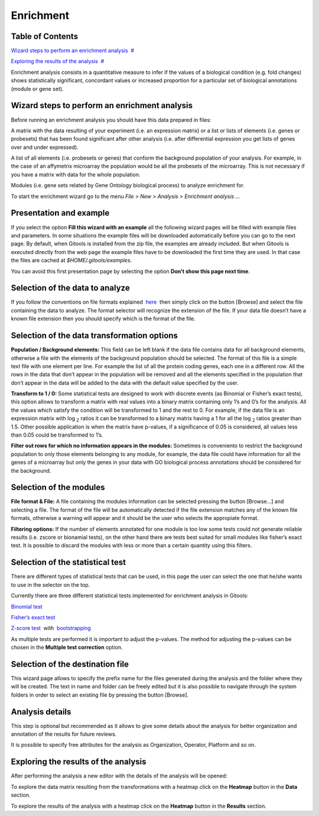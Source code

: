 ================================================================
Enrichment
================================================================




Table of Contents
-------------------------------------------------

`Wizard steps to perform an enrichment analysis <#N1003A>`__  `#  <#N1003A>`__

`Exploring the results of the analysis <#N10127>`__  `#  <#N10127>`__





Enrichment analysis consists in a quantitative measure to infer if the values of a biological condition (e.g. fold changes) shows statistically significant, concordant values or increased proportion for a particular set of biological annotations (module or gene set).



Wizard steps to perform an enrichment analysis
-------------------------------------------------

Before running an enrichment analysis you should have this data prepared in files:

A matrix with the data resulting of your experiment (i.e. an expression matrix) or a list or lists of elements (i.e. genes or probesets) that has been found significant after other analysis (i.e. after differential expression you get lists of genes over and under expressed).

A list of all elements (i.e. probesets or genes) that conform the background population of your analysis. For example, in the case of an affymetrix microarray the population would be all the probesets of the microarray. This is not necessary if you have a matrix with data for the whole population.

Modules (i.e. gene sets related by Gene Ontology biological process) to analyze enrichment for.

To start the enrichment wizard go to the menu *File > New > Analysis > Enrichment analysis ...*

Presentation and example
-------------------------------------------------


.. image:: img/analysisenrichmentexample.png
   :scale: 50%
   :align: center
   :alt: Enrichment analysis 

If you select the option **Fill this wizard with an example** all the following wizard pages will be filled with example files and parameters. In some situations the example files will be downloaded automatically before you can go to the next page. By default, when Gitools is installed from the zip file, the examples are already included. But when Gitools is executed directly from the web page the example files have to be downloaded the first time they are used. In that case the files are cached at *$HOME/.gitools/examples*.

You can avoid this first presentation page by selecting the option **Don’t show this page next time**.

Selection of the data to analyze
-------------------------------------------------

.. image:: img/analysisenrichmentdata.png
   :scale: 50%
   :align: center
   :alt: Enrichment analysis data tab

If you follow the conventions on file formats explained  `here <UserGuide_LoadingData.rst>`__  then simply click on the button [Browse] and select the file containing the data to analyze. The format selector will recognize the extension of the file. If your data file doesn’t have a known file extension then you should specify which is the format of the file.

Selection of the data transformation options
-------------------------------------------------

.. image:: img/analysisenrichmentdatafiltering.png
   :scale: 50%
   :align: center
   :alt: Enrichment analysis data filtering

**Population / Background elements:** This field can be left blank if the data file contains data for all background elements, otherwise a file with the elements of the background population should be selected. The format of this file is a simple text file with one element per line. For example the list of all the protein coding genes, each one in a different row. All the rows in the data that don’t appear in the population will be removed and all the elements specified in the population that don’t appear in the data will be added to the data with the default value specified by the user.

**Transform to 1 / 0:** Some statistical tests are designed to work with discrete events (as Binomial or Fisher’s exact tests), this option allows to transform a matrix with real values into a binary matrix containing only 1’s and 0’s for the analysis. All the values which satisfy the condition will be transformed to 1 and the rest to 0. For example, if the data file is an expression matrix with log :sub:`2` ratios it can be transformed to a binary matrix having a 1 for all the log :sub:`2` ratios greater than 1.5. Other possible application is when the matrix have p-values, if a significance of 0.05 is considered, all values less than 0.05 could be transformed to 1’s.

**Filter out rows for which no information appears in the modules:** Sometimes is conveniento to restrict the background population to only those elements belonging to any module, for example, the data file could have information for all the genes of a microarray but only the genes in your data with GO biological process annotations should be considered for the background.

Selection of the modules
-------------------------------------------------

.. image:: img/analysisenrichmentmodules.png
   :scale: 50%
   :align: center
   :alt: Enrichment analysis module selection

**File format & File:** A file containing the modules information can be selected pressing the button [Browse...] and selecting a file. The format of the file will be automatically detected if the file extension matches any of the known file formats, otherwise a warning will appear and it should be the user who selects the appropiate format.

**Filtering options:** If the number of elements annotated for one module is too low some tests could not generate reliable results (i.e. zscore or bionamial tests), on the other hand there are tests best suited for small modules like fisher’s exact test. It is possible to discard the modules with less or more than a certain quantity using this filters.

Selection of the statistical test
-------------------------------------------------

.. image:: img/analysisenrichmenttest.png
   :scale: 50%
   :align: center
   :alt: Enrichment analysis statistical test

There are different types of statistical tests that can be used, in this page the user can select the one that he/she wants to use in the selector on the top.

Currently there are three different statistical tests implemented for enrichment analysis in Gitools:

`Binomial test <http://en.wikipedia.org/wiki/Binomial_test>`__

`Fisher’s exact test <http://en.wikipedia.org/wiki/Fisher's_exact_test>`__

`Z-score test <http://en.wikipedia.org/wiki/Z-test>`__  with  `bootstrapping <http://en.wikipedia.org/wiki/Bootstrapping_(statistics)')>`__

As multiple tests are performed it is important to adjust the p-values. The method for adjusting the p-values can be chosen in the **Multiple test correction** option.

Selection of the destination file
-------------------------------------------------



This wizard page allows to specify the prefix name for the files generated during the analysis and the folder where they will be created. The text in name and folder can be freely edited but it is also possible to navigate through the system folders in order to select an existing file by pressing the button [Browse].

Analysis details
-------------------------------------------------

.. image:: img/analysisenrichmentdetails.png
   :scale: 50%
   :align: center
   :alt: Enrichment analysis details

This step is optional but recommended as it allows to give some details about the analysis for better organization and annotation of the results for future reviews.

It is possible to specify free attributes for the analysis as Organization, Operator, Platform and so on.



Exploring the results of the analysis
-------------------------------------------------

After performing the analysis a new editor with the details of the analysis will be opened:



To explore the data matrix resulting from the transformations with a heatmap click on the **Heatmap** button in the **Data** section.



To explore the results of the analysis with a heatmap click on the **Heatmap** button in the **Results** section.


